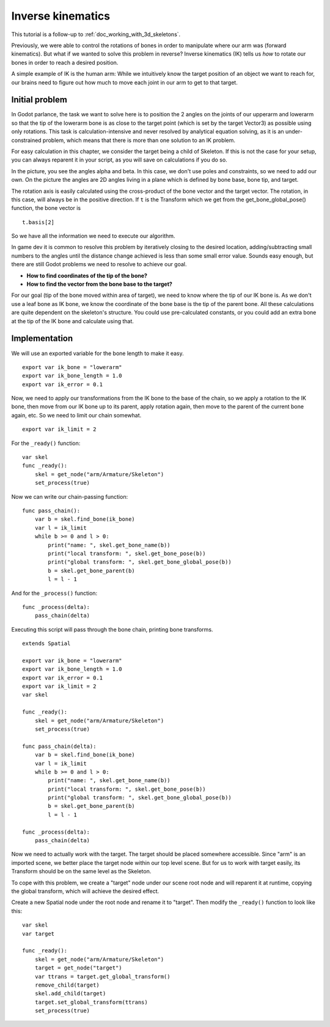 .. _doc_inverse_kinematics:

Inverse kinematics
==================

This tutorial is a follow-up to :ref:`doc_working_with_3d_skeletons`.

Previously, we were able to control the rotations of bones in order to manipulate
where our arm was (forward kinematics). But what if we wanted to solve this problem
in reverse? Inverse kinematics (IK) tells us *how* to rotate our bones in order to reach
a desired position.

A simple example of IK is the human arm: While we intuitively know the target
position of an object we want to reach for, our brains need to figure out how much to
move each joint in our arm to get to that target.

Initial problem
~~~~~~~~~~~~~~~

In Godot parlance, the task we want to solve here is to position
the 2 angles on the joints of our upperarm and lowerarm so that the tip of the
lowerarm bone is as close to the target point (which is set by the target Vector3)
as possible using only rotations. This task is calculation-intensive and never
resolved by analytical equation solving, as it is an under-constrained
problem, which means that there is more than one solution to an
IK problem.

.. image:: img/inverse_kinematics.png

For easy calculation in this chapter, we consider the target being a
child of Skeleton. If this is not the case for your setup, you can always
reparent it in your script, as you will save on calculations if you
do so.

In the picture, you see the angles alpha and beta. In this case, we don't
use poles and constraints, so we need to add our own. On the picture
the angles are 2D angles living in a plane which is defined by bone
base, bone tip, and target.

The rotation axis is easily calculated using the cross-product of the bone
vector and the target vector. The rotation, in this case, will always be in the
positive direction. If ``t`` is the Transform which we get from the
get_bone_global_pose() function, the bone vector is

::

    t.basis[2]

So we have all the information we need to execute our algorithm.

In game dev it is common to resolve this problem by iteratively closing
to the desired location, adding/subtracting small numbers to the angles
until the distance change achieved is less than some small error value.
Sounds easy enough, but there are still Godot problems we need to resolve
to achieve our goal.

-  **How to find coordinates of the tip of the bone?**
-  **How to find the vector from the bone base to the target?**

For our goal (tip of the bone moved within area of target), we need to know
where the tip of our IK bone is. As we don't use a leaf bone as IK bone, we
know the coordinate of the bone base is the tip of the parent bone. All these
calculations are quite dependent on the skeleton's structure. You could use
pre-calculated constants, or you could add an extra bone at the tip of the
IK bone and calculate using that.

Implementation
~~~~~~~~~~~~~~

We will use an exported variable for the bone length to make it easy.

::

    export var ik_bone = "lowerarm"
    export var ik_bone_length = 1.0
    export var ik_error = 0.1

Now, we need to apply our transformations from the IK bone to the base of
the chain, so we apply a rotation to the IK bone, then move from our IK bone up to
its parent, apply rotation again, then move to the parent of the
current bone again, etc. So we need to limit our chain somewhat.

::

    export var ik_limit = 2

For the ``_ready()`` function:

::

    var skel
    func _ready():
        skel = get_node("arm/Armature/Skeleton")
        set_process(true)

Now we can write our chain-passing function:

::

    func pass_chain():
        var b = skel.find_bone(ik_bone)
        var l = ik_limit
        while b >= 0 and l > 0:
            print("name: ", skel.get_bone_name(b))
            print("local transform: ", skel.get_bone_pose(b))
            print("global transform: ", skel.get_bone_global_pose(b))
            b = skel.get_bone_parent(b)
            l = l - 1

And for the ``_process()`` function:

::

    func _process(delta):
        pass_chain(delta)

Executing this script will pass through the bone chain, printing bone
transforms.

::

    extends Spatial

    export var ik_bone = "lowerarm"
    export var ik_bone_length = 1.0
    export var ik_error = 0.1
    export var ik_limit = 2
    var skel

    func _ready():
        skel = get_node("arm/Armature/Skeleton")
        set_process(true)

    func pass_chain(delta):
        var b = skel.find_bone(ik_bone)
        var l = ik_limit
        while b >= 0 and l > 0:
            print("name: ", skel.get_bone_name(b))
            print("local transform: ", skel.get_bone_pose(b))
            print("global transform: ", skel.get_bone_global_pose(b))
            b = skel.get_bone_parent(b)
            l = l - 1

    func _process(delta):
        pass_chain(delta)

Now we need to actually work with the target. The target should be placed
somewhere accessible. Since "arm" is an imported scene, we better place
the target node within our top level scene. But for us to work with target
easily, its Transform should be on the same level as the Skeleton.

To cope with this problem, we create a "target" node under our scene root
node and will reparent it at runtime, copying the global transform,
which will achieve the desired effect.

Create a new Spatial node under the root node and rename it to "target".
Then modify the ``_ready()`` function to look like this:

::

    var skel
    var target

    func _ready():
        skel = get_node("arm/Armature/Skeleton")
        target = get_node("target")
        var ttrans = target.get_global_transform()
        remove_child(target)
        skel.add_child(target)
        target.set_global_transform(ttrans)
        set_process(true)
